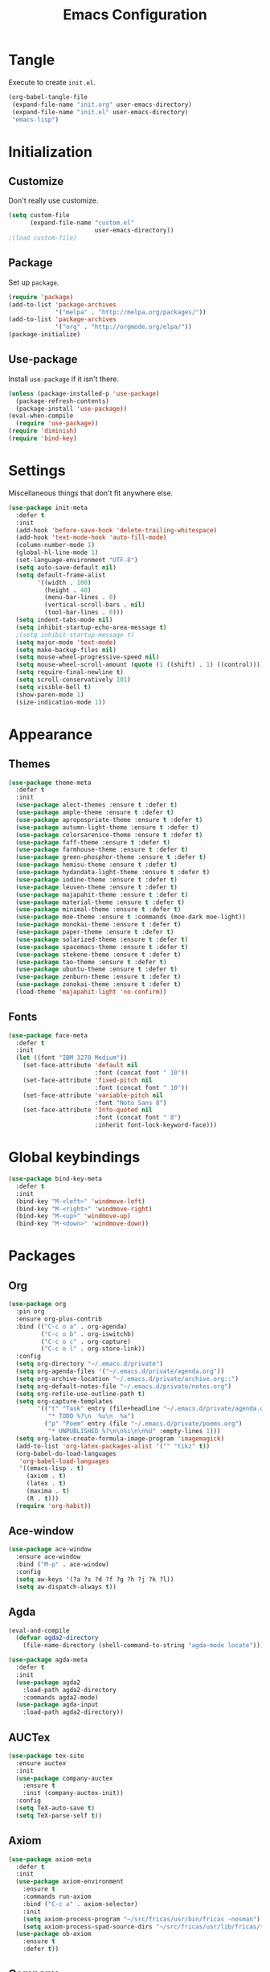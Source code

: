 #+TITLE: Emacs Configuration
#+OPTIONS: num:nil
#+STARTUP: indent

* Tangle

Execute to create =init.el=.

#+BEGIN_SRC emacs-lisp :tangle no :results silent
  (org-babel-tangle-file
   (expand-file-name "init.org" user-emacs-directory)
   (expand-file-name "init.el" user-emacs-directory)
   "emacs-lisp")
#+END_SRC

* Initialization

** Customize

Don't really use customize.

#+BEGIN_SRC emacs-lisp
  (setq custom-file
        (expand-file-name "custom.el"
                          user-emacs-directory))
  ;(load custom-file)
#+END_SRC

** Package

Set up =package=.

#+BEGIN_SRC emacs-lisp
  (require 'package)
  (add-to-list 'package-archives
               '("melpa" . "http://melpa.org/packages/"))
  (add-to-list 'package-archives
               '("org" . "http://orgmode.org/elpa/"))
  (package-initialize)
#+END_SRC

** Use-package

Install =use-package= if it isn't there.

#+BEGIN_SRC emacs-lisp
  (unless (package-installed-p 'use-package)
    (package-refresh-contents)
    (package-install 'use-package))
  (eval-when-compile
    (require 'use-package))
  (require 'diminish)
  (require 'bind-key)
#+END_SRC

* Settings

Miscellaneous things that don't fit anywhere else.

#+BEGIN_SRC emacs-lisp
  (use-package init-meta
    :defer t
    :init
    (add-hook 'before-save-hook 'delete-trailing-whitespace)
    (add-hook 'text-mode-hook 'auto-fill-mode)
    (column-number-mode 1)
    (global-hl-line-mode 1)
    (set-language-environment "UTF-8")
    (setq auto-save-default nil)
    (setq default-frame-alist
          '((width . 100)
            (height . 40)
            (menu-bar-lines . 0)
            (vertical-scroll-bars . nil)
            (tool-bar-lines . 0)))
    (setq indent-tabs-mode nil)
    (setq inhibit-startup-echo-area-message t)
    ;(setq inhibit-startup-message t)
    (setq major-mode 'text-mode)
    (setq make-backup-files nil)
    (setq mouse-wheel-progressive-speed nil)
    (setq mouse-wheel-scroll-amount (quote (1 ((shift) . 1) ((control)))))
    (setq require-final-newline t)
    (setq scroll-conservatively 101)
    (setq visible-bell t)
    (show-paren-mode 1)
    (size-indication-mode 1))
#+END_SRC

* Appearance

** Themes

#+BEGIN_SRC emacs-lisp
  (use-package theme-meta
    :defer t
    :init
    (use-package alect-themes :ensure t :defer t)
    (use-package ample-theme :ensure t :defer t)
    (use-package apropospriate-theme :ensure t :defer t)
    (use-package autumn-light-theme :ensure t :defer t)
    (use-package colorsarenice-theme :ensure t :defer t)
    (use-package faff-theme :ensure t :defer t)
    (use-package farmhouse-theme :ensure t :defer t)
    (use-package green-phosphor-theme :ensure t :defer t)
    (use-package hemisu-theme :ensure t :defer t)
    (use-package hydandata-light-theme :ensure t :defer t)
    (use-package iodine-theme :ensure t :defer t)
    (use-package leuven-theme :ensure t :defer t)
    (use-package majapahit-theme :ensure t :defer t)
    (use-package material-theme :ensure t :defer t)
    (use-package minimal-theme :ensure t :defer t)
    (use-package moe-theme :ensure t :commands (moe-dark moe-light))
    (use-package monokai-theme :ensure t :defer t)
    (use-package paper-theme :ensure t :defer t)
    (use-package solarized-theme :ensure t :defer t)
    (use-package spacemacs-theme :ensure t :defer t)
    (use-package stekene-theme :ensure t :defer t)
    (use-package tao-theme :ensure t :defer t)
    (use-package ubuntu-theme :ensure t :defer t)
    (use-package zenburn-theme :ensure t :defer t)
    (use-package zonokai-theme :ensure t :defer t)
    (load-theme 'majapahit-light 'no-confirm))

#+END_SRC

** Fonts

#+BEGIN_SRC emacs-lisp
  (use-package face-meta
    :defer t
    :init
    (let ((font "IBM 3270 Medium"))
      (set-face-attribute 'default nil
                          :font (concat font " 10"))
      (set-face-attribute 'fixed-pitch nil
                          :font (concat font " 10"))
      (set-face-attribute 'variable-pitch nil
                          :font "Noto Sans 8")
      (set-face-attribute 'Info-quoted nil
                          :font (concat font " 8")
                          :inherit font-lock-keyword-face)))
#+END_SRC

* Global keybindings

#+BEGIN_SRC emacs-lisp
  (use-package bind-key-meta
    :defer t
    :init
    (bind-key "M-<left>" 'windmove-left)
    (bind-key "M-<right>" 'windmove-right)
    (bind-key "M-<up>" 'windmove-up)
    (bind-key "M-<down>" 'windmove-down))
#+END_SRC

* Packages

** Org

#+BEGIN_SRC emacs-lisp
  (use-package org
    :pin org
    :ensure org-plus-contrib
    :bind (("C-c o a" . org-agenda)
           ("C-c o b" . org-iswitchb)
           ("C-c o c" . org-capture)
           ("C-c o l" . org-store-link))
    :config
    (setq org-directory "~/.emacs.d/private")
    (setq org-agenda-files '("~/.emacs.d/private/agenda.org"))
    (setq org-archive-location "~/.emacs.d/private/archive.org::")
    (setq org-default-notes-file "~/.emacs.d/private/notes.org")
    (setq org-refile-use-outline-path t)
    (setq org-capture-templates
          '(("t" "Task" entry (file+headline "~/.emacs.d/private/agenda.org" "Tasks")
             "* TODO %?\n  %u\n  %a")
            ("p" "Poem" entry (file "~/.emacs.d/private/poems.org")
             "* UNPUBLISHED %?\n\n%i\n\n%U" :empty-lines 1)))
    (setq org-latex-create-formula-image-program 'imagemagick)
    (add-to-list 'org-latex-packages-alist '("" "tikz" t))
    (org-babel-do-load-languages
     'org-babel-load-languages
     '((emacs-lisp . t)
       (axiom . t)
       (latex . t)
       (maxima . t)
       (R . t)))
    (require 'org-habit))
#+END_SRC

** Ace-window

#+BEGIN_SRC emacs-lisp
  (use-package ace-window
    :ensure ace-window
    :bind ("M-p" . ace-window)
    :config
    (setq aw-keys '(?a ?s ?d ?f ?g ?h ?j ?k ?l))
    (setq aw-dispatch-always t))
#+END_SRC

** Agda

#+BEGIN_SRC emacs-lisp
  (eval-and-compile
    (defvar agda2-directory
      (file-name-directory (shell-command-to-string "agda-mode locate"))))

  (use-package agda-meta
    :defer t
    :init
    (use-package agda2
      :load-path agda2-directory
      :commands agda2-mode)
    (use-package agda-input
      :load-path agda2-directory))
#+END_SRC

** AUCTex

#+BEGIN_SRC emacs-lisp
  (use-package tex-site
    :ensure auctex
    :init
    (use-package company-auctex
      :ensure t
      :init (company-auctex-init))
    :config
    (setq TeX-auto-save t)
    (setq TeX-parse-self t))

#+END_SRC

** Axiom

#+BEGIN_SRC emacs-lisp
  (use-package axiom-meta
    :defer t
    :init
    (use-package axiom-environment
      :ensure t
      :commands run-axiom
      :bind ("C-c a" . axiom-selector)
      :init
      (setq axiom-process-program "~/src/fricas/usr/bin/fricas -nosman")
      (setq axiom-process-spad-source-dirs "~/src/fricas/usr/lib/fricas/target/x86_64-unknown-linux/src/algebra"))
    (use-package ob-axiom
      :ensure t
      :defer t))
#+END_SRC

** Company

#+BEGIN_SRC emacs-lisp
  (use-package company
    :ensure t
    :config (global-company-mode 1)
    :diminish company-mode)
#+END_SRC

** ElDoc

#+BEGIN_SRC emacs-lisp
    (use-package eldoc
      :diminish eldoc-mode
      :config (global-eldoc-mode 1))
#+END_SRC

** ESS
#+BEGIN_SRC emacs-lisp
  (use-package ess-site
    :ensure ess
    :commands R)
#+END_SRC

** Flycheck

#+BEGIN_SRC emacs-lisp
  (use-package flycheck
    :ensure t
    :config (global-flycheck-mode 1))
#+END_SRC

** God mode

#+BEGIN_SRC emacs-lisp
  (use-package god-mode
    :disabled t
    :ensure t)

#+END_SRC

** Golden Ratio

#+BEGIN_SRC emacs-lisp
  (use-package golden-ratio
    :ensure t
    :config (golden-ratio-mode)
    :diminish golden-ratio-mode)
#+END_SRC

** Haskell

#+BEGIN_SRC emacs-lisp
  (use-package haskell-meta
    :defer t
    :init
    (use-package haskell-mode
      :ensure t)
    (use-package flycheck-haskell
      :ensure t))
#+END_SRC

** Helm

#+BEGIN_SRC emacs-lisp
  (use-package helm-config
    :ensure helm
    :demand t
    :bind (("C-S-z" . helm-buffers-list)
           ("C-x C-f" . helm-find-files)
           ("C-x p" . helm-browse-project)
           ("C-z" . helm-mini)
           ("M-x" . helm-M-x))
    :config
    (use-package helm-mode
      :diminish helm-mode
      :init (helm-mode 1))
    (use-package helm-ls-git
      :ensure helm-ls-git)
    (use-package helm-swoop
      :ensure t
      :bind (("M-s o" . helm-swoop)
             ("M-s /" . helm-multi-swoop))))
#+END_SRC

** Idris

#+BEGIN_SRC emacs-lisp
  (use-package idris-meta
    :defer t
    :init
    (use-package idris-mode
      :ensure t)
    (use-package helm-idris
      :ensure t))
#+END_SRC

** Lean Prover

#+BEGIN_SRC emacs-lisp
  (eval-and-compile
    (defvar lean-rootdir
      "~/src/leanprover/usr")
    (defvar lean-emacs-path
      (concat lean-rootdir "/share/emacs/site-lisp/lean")))

  (use-package lean-mode
    :load-path lean-emacs-path
    :mode "\\.h?lean\\'"
    :init
    (use-package company :ensure t)
    (use-package dash :ensure t)
    (use-package dash-functional :ensure t)
    (use-package flycheck :ensure t)
    (use-package f :ensure t)
    (use-package fill-column-indicator
      :ensure t
      :config
      (setq fci-rule-column 90))
    (use-package s :ensure t)
    (use-package lua-mode :ensure t)
    (use-package mmm-mode :ensure t :diminish mmm-mode))
#+END_SRC

*** TODO Make that command create temporary directories

** Magit

#+BEGIN_SRC emacs-lisp
  (use-package magit
    :ensure t
    :bind (("C-x g" . magit-status)))
#+END_SRC

** Markdown

#+BEGIN_SRC emacs-lisp
  (use-package markdown-mode
    :ensure t
    :mode "\\.md\\'")
#+END_SRC

** Maxima

#+BEGIN_SRC emacs-lisp
  (use-package maxima
    :mode ("\\.mac\\'" . maxima-mode)
    :interpreter ("maxima" . maxima))
#+END_SRC

** Ocaml

#+BEGIN_SRC emacs-lisp
  (eval-and-compile
    (defvar opam-site-lisp
      (concat
       (substring
        (shell-command-to-string "opam config var share 2> /dev/null")
        0 -1)
       "/emacs/site-lisp")))

  (use-package ocaml-meta
    :defer t
    :init
    (use-package tuareg
      :ensure t
      :commands tuareg-mode)
    (use-package merlin
      :load-path opam-site-lisp
      :commands merlin-mode
      :init (add-hook 'tuareg-mode-hook 'merlin-mode))
    (use-package utop
      :load-path opam-site-lisp
      :commands (utop utop-minor-mode)
      :init (add-hook 'tuareg-mode-hook 'utop-minor-mode)
      :diminish utop-minor-mode)
    (use-package ocp-indent
      :load-path opam-site-lisp
      :commands ocp-setup-indent
      :init (add-hook 'tuareg-mode-hook 'ocp-setup-indent)))
#+END_SRC

** Polymode
#+BEGIN_SRC emacs-lisp
  (use-package polymode
    :ensure t)
#+END_SRC

** Popwin

#+BEGIN_SRC emacs-lisp
  (use-package popwin
    :ensure t
    :config (popwin-mode 1))
#+END_SRC

** Powerline

#+BEGIN_SRC emacs-lisp
  (use-package powerline
    :disabled t
    :ensure t
    :config (powerline-default-theme))
#+END_SRC

** Proof General

#+BEGIN_SRC emacs-lisp
  (use-package proof-meta
    :defer t
    :init
    (use-package proof-site
      :load-path "~/.emacs.d/site-lisp/proof-general/ProofGeneral/generic")
    (use-package company-coq
      :ensure t
      :commands company-coq-initialize
      :init (add-hook 'coq-mode-hook 'company-coq-initialize)))
#+END_SRC

** Rainbow Delimiters

#+BEGIN_SRC emacs-lisp
  (use-package rainbow-delimiters
    :ensure t
    :config
    (add-hook 'prog-mode-hook #'rainbow-delimiters-mode))
#+END_SRC

** Slime

#+BEGIN_SRC emacs-lisp
  (use-package slime
    :ensure t
    :commands (slime slime-mode)
    :init
    (setq inferior-lisp-program "sbcl")
    (setq slime-contribs '(slime-fancy)))
#+END_SRC

** SML

#+BEGIN_SRC emacs-lisp
  (use-package sml-meta
    :defer t
    :init
    (use-package sml-mode
      :ensure t
      :commands (sml-mode sml-run))
    (use-package ob-sml
      :ensure t))
#+END_SRC

** Unicode Fonts

#+BEGIN_SRC emacs-lisp
  (use-package unicode-fonts
    :ensure t
    :config
    (unicode-fonts-setup))
#+END_SRC
